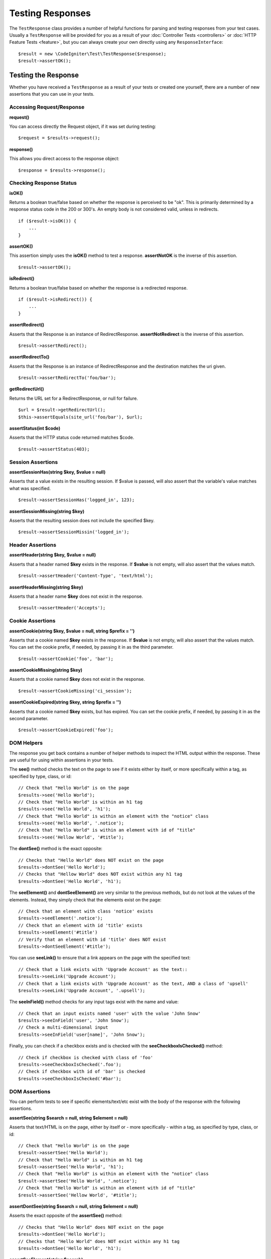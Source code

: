 #################
Testing Responses
#################

The ``TestResponse`` class provides a number of helpful functions for parsing and testing responses
from your test cases. Usually a ``TestResponse`` will be provided for you as a result of your
:doc:`Controller Tests <controllers>` or :doc:`HTTP Feature Tests <feature>`, but you can always
create your own directly using any ``ResponseInterface``::

    $result = new \CodeIgniter\Test\TestResponse($response);
    $result->assertOK();

Testing the Response
====================

Whether you have received a ``TestResponse`` as a result of your tests or created one yourself,
there are a number of new assertions that you can use in your tests.

Accessing Request/Response
--------------------------

**request()**

You can access directly the Request object, if it was set during testing::

    $request = $results->request();

**response()**

This allows you direct access to the response object::

    $response = $results->response();

Checking Response Status
------------------------

**isOK()**

Returns a boolean true/false based on whether the response is perceived to be "ok". This is primarily determined by
a response status code in the 200 or 300's. An empty body is not considered valid, unless in redirects.
::

    if ($result->isOK()) {
        ...
    }

**assertOK()**

This assertion simply uses the **isOK()** method to test a response. **assertNotOK** is the inverse of this assertion.
::

    $result->assertOK();

**isRedirect()**

Returns a boolean true/false based on whether the response is a redirected response.
::

    if ($result->isRedirect()) {
        ...
    }

**assertRedirect()**

Asserts that the Response is an instance of RedirectResponse. **assertNotRedirect** is the inverse of this assertion.
::

    $result->assertRedirect();

**assertRedirectTo()**

Asserts that the Response is an instance of RedirectResponse and the destination
matches the uri given.
::

    $result->assertRedirectTo('foo/bar');

**getRedirectUrl()**

Returns the URL set for a RedirectResponse, or null for failure.
::

    $url = $result->getRedirectUrl();
    $this->assertEquals(site_url('foo/bar'), $url);

**assertStatus(int $code)**

Asserts that the HTTP status code returned matches $code.
::

    $result->assertStatus(403);


Session Assertions
------------------

**assertSessionHas(string $key, $value = null)**

Asserts that a value exists in the resulting session. If $value is passed, will also assert that the variable's value
matches what was specified.
::

    $result->assertSessionHas('logged_in', 123);

**assertSessionMissing(string $key)**

Asserts that the resulting session does not include the specified $key.
::

    $result->assertSessionMissin('logged_in');


Header Assertions
-----------------

**assertHeader(string $key, $value = null)**

Asserts that a header named **$key** exists in the response. If **$value** is not empty, will also assert that
the values match.
::

    $result->assertHeader('Content-Type', 'text/html');

**assertHeaderMissing(string $key)**

Asserts that a header name **$key** does not exist in the response.
::

    $result->assertHeader('Accepts');


Cookie Assertions
-----------------

**assertCookie(string $key, $value = null, string $prefix = '')**

Asserts that a cookie named **$key** exists in the response. If **$value** is not empty, will also assert that
the values match. You can set the cookie prefix, if needed, by passing it in as the third parameter.
::

    $result->assertCookie('foo', 'bar');

**assertCookieMissing(string $key)**

Asserts that a cookie named **$key** does not exist in the response.
::

    $result->assertCookieMissing('ci_session');

**assertCookieExpired(string $key, string $prefix = '')**

Asserts that a cookie named **$key** exists, but has expired. You can set the cookie prefix, if needed, by passing it
in as the second parameter.
::

    $result->assertCookieExpired('foo');

DOM Helpers
-----------

The response you get back contains a number of helper methods to inspect the HTML output within the response. These
are useful for using within assertions in your tests.

The **see()** method checks the text on the page to see if it exists either by itself, or more specifically within
a tag, as specified by type, class, or id::

    // Check that "Hello World" is on the page
    $results->see('Hello World');
    // Check that "Hello World" is within an h1 tag
    $results->see('Hello World', 'h1');
    // Check that "Hello World" is within an element with the "notice" class
    $results->see('Hello World', '.notice');
    // Check that "Hello World" is within an element with id of "title"
    $results->see('Hellow World', '#title');

The **dontSee()** method is the exact opposite::

    // Checks that "Hello World" does NOT exist on the page
    $results->dontSee('Hello World');
    // Checks that "Hellow World" does NOT exist within any h1 tag
    $results->dontSee('Hello World', 'h1');

The **seeElement()** and **dontSeeElement()** are very similar to the previous methods, but do not look at the
values of the elements. Instead, they simply check that the elements exist on the page::

    // Check that an element with class 'notice' exists
    $results->seeElement('.notice');
    // Check that an element with id 'title' exists
    $results->seeElement('#title')
    // Verify that an element with id 'title' does NOT exist
    $results->dontSeeElement('#title');

You can use **seeLink()** to ensure that a link appears on the page with the specified text::

    // Check that a link exists with 'Upgrade Account' as the text::
    $results->seeLink('Upgrade Account');
    // Check that a link exists with 'Upgrade Account' as the text, AND a class of 'upsell'
    $results->seeLink('Upgrade Account', '.upsell');

The **seeInField()** method checks for any input tags exist with the name and value::

    // Check that an input exists named 'user' with the value 'John Snow'
    $results->seeInField('user', 'John Snow');
    // Check a multi-dimensional input
    $results->seeInField('user[name]', 'John Snow');

Finally, you can check if a checkbox exists and is checked with the **seeCheckboxIsChecked()** method::

    // Check if checkbox is checked with class of 'foo'
    $results->seeCheckboxIsChecked('.foo');
    // Check if checkbox with id of 'bar' is checked
    $results->seeCheckboxIsChecked('#bar');

DOM Assertions
--------------

You can perform tests to see if specific elements/text/etc exist with the body of the response with the following
assertions.

**assertSee(string $search = null, string $element = null)**

Asserts that text/HTML is on the page, either by itself or - more specifically - within
a tag, as specified by type, class, or id::

    // Check that "Hello World" is on the page
    $result->assertSee('Hello World');
    // Check that "Hello World" is within an h1 tag
    $result->assertSee('Hello World', 'h1');
    // Check that "Hello World" is within an element with the "notice" class
    $result->assertSee('Hello World', '.notice');
    // Check that "Hello World" is within an element with id of "title"
    $result->assertSee('Hellow World', '#title');


**assertDontSee(string $search = null, string $element = null)**

Asserts the exact opposite of the **assertSee()** method::

    // Checks that "Hello World" does NOT exist on the page
    $results->dontSee('Hello World');
    // Checks that "Hello World" does NOT exist within any h1 tag
    $results->dontSee('Hello World', 'h1');

**assertSeeElement(string $search)**

Similar to **assertSee()**, however this only checks for an existing element. It does not check for specific text::

    // Check that an element with class 'notice' exists
    $results->seeElement('.notice');
    // Check that an element with id 'title' exists
    $results->seeElement('#title')

**assertDontSeeElement(string $search)**

Similar to **assertSee()**, however this only checks for an existing element that is missing. It does not check for
specific text::

    // Verify that an element with id 'title' does NOT exist
    $results->dontSeeElement('#title');

**assertSeeLink(string $text, string $details=null)**

Asserts that an anchor tag is found with matching **$text** as the body of the tag::

    // Check that a link exists with 'Upgrade Account' as the text::
    $results->seeLink('Upgrade Account');
    // Check that a link exists with 'Upgrade Account' as the text, AND a class of 'upsell'
    $results->seeLink('Upgrade Account', '.upsell');

**assertSeeInField(string $field, string $value=null)**

Asserts that an input tag exists with the name and value::

    // Check that an input exists named 'user' with the value 'John Snow'
    $results->assertSeeInField('user', 'John Snow');
    // Check a multi-dimensional input
    $results->assertSeeInField('user[name]', 'John Snow');


Working With JSON
-----------------

Responses will frequently contain JSON responses, especially when working with API methods. The following methods
can help to test the responses.

**getJSON()**

This method will return the body of the response as a JSON string::

    // Response body is this:
    ['foo' => 'bar']

    $json = $result->getJSON();

    // $json is this:
    {
        "foo": "bar"
    }

You can use this method to determine if ``$response`` actually holds JSON content::

    // Verify the response is JSON
    $this->assertTrue($result->getJSON() !== false)

.. note:: Be aware that the JSON string will be pretty-printed in the result.

**assertJSONFragment(array $fragment)**

Asserts that $fragment is found within the JSON response. It does not need to match the entire JSON value.

::

    // Response body is this:
    [
        'config' => ['key-a', 'key-b'],
    ]

    // Is true
    $result->assertJSONFragment(['config' => ['key-a']]);

**assertJSONExact($test)**

Similar to **assertJSONFragment()**, but checks the entire JSON response to ensure exact matches.


Working With XML
----------------

**getXML()**

If your application returns XML, you can retrieve it through this method.
